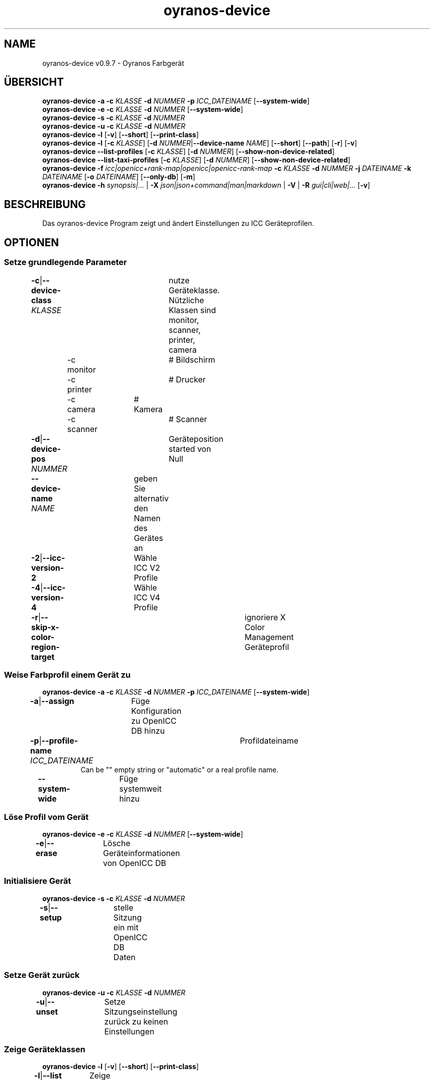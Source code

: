 .TH "oyranos-device" 1 "May 13, 2021" "User Commands"
.SH NAME
oyranos-device v0.9.7 \- Oyranos Farbgerät
.SH ÜBERSICHT
\fBoyranos-device\fR \fB\-a\fR \fB\-c\fR \fIKLASSE\fR \fB\-d\fR \fINUMMER\fR \fB\-p\fR \fIICC_DATEINAME\fR [\fB\-\-system-wide\fR]
.br
\fBoyranos-device\fR \fB\-e\fR \fB\-c\fR \fIKLASSE\fR \fB\-d\fR \fINUMMER\fR [\fB\-\-system-wide\fR]
.br
\fBoyranos-device\fR \fB\-s\fR \fB\-c\fR \fIKLASSE\fR \fB\-d\fR \fINUMMER\fR
.br
\fBoyranos-device\fR \fB\-u\fR \fB\-c\fR \fIKLASSE\fR \fB\-d\fR \fINUMMER\fR
.br
\fBoyranos-device\fR \fB\-l\fR [\fB\-v\fR] [\fB\-\-short\fR] [\fB\-\-print-class\fR]
.br
\fBoyranos-device\fR \fB\-l\fR [\fB\-c\fR \fIKLASSE\fR] [\fB\-d\fR \fINUMMER\fR|\fB\-\-device-name\fR \fINAME\fR] [\fB\-\-short\fR] [\fB\-\-path\fR] [\fB\-r\fR] [\fB\-v\fR]
.br
\fBoyranos-device\fR \fB\-\-list-profiles\fR [\fB\-c\fR \fIKLASSE\fR] [\fB\-d\fR \fINUMMER\fR] [\fB\-\-show-non-device-related\fR]
.br
\fBoyranos-device\fR \fB\-\-list-taxi-profiles\fR [\fB\-c\fR \fIKLASSE\fR] [\fB\-d\fR \fINUMMER\fR] [\fB\-\-show-non-device-related\fR]
.br
\fBoyranos-device\fR \fB\-f\fR \fIicc|openicc+rank-map|openicc|openicc-rank-map\fR \fB\-c\fR \fIKLASSE\fR \fB\-d\fR \fINUMMER\fR \fB\-j\fR \fIDATEINAME\fR \fB\-k\fR \fIDATEINAME\fR [\fB\-o\fR \fIDATEINAME\fR] [\fB\-\-only-db\fR] [\fB\-m\fR]
.br
\fBoyranos-device\fR \fB\-h\fR \fIsynopsis|...\fR | \fB\-X\fR \fIjson|json+command|man|markdown\fR | \fB\-V\fR | \fB\-R\fR \fIgui|cli|web|...\fR [\fB\-v\fR]
.SH BESCHREIBUNG
Das oyranos-device Program zeigt und ändert Einstellungen zu ICC Geräteprofilen.
.SH OPTIONEN
.SS
Setze grundlegende Parameter
.br
\fB\-c\fR|\fB\-\-device-class\fR \fIKLASSE\fR	nutze Geräteklasse. Nützliche Klassen sind monitor, scanner, printer, camera
.br
	\-c monitor		# Bildschirm
.br
	\-c printer		# Drucker
.br
	\-c camera		# Kamera
.br
	\-c scanner		# Scanner
.br
\fB\-d\fR|\fB\-\-device-pos\fR \fINUMMER\fR	Geräteposition started von Null
.br
\fB\-\-device-name\fR \fINAME\fR	geben Sie alternativ den Namen des Gerätes an
.br
\fB\-2\fR|\fB\-\-icc-version-2\fR	Wähle ICC V2 Profile
.br
\fB\-4\fR|\fB\-\-icc-version-4\fR	Wähle ICC V4 Profile
.br
\fB\-r\fR|\fB\-\-skip-x-color-region-target\fR	ignoriere X Color Management Geräteprofil
.br
.SS
Weise Farbprofil einem Gerät zu
\fBoyranos-device\fR \fB\-a\fR \fB\-c\fR \fIKLASSE\fR \fB\-d\fR \fINUMMER\fR \fB\-p\fR \fIICC_DATEINAME\fR [\fB\-\-system-wide\fR]
.br
\fB\-a\fR|\fB\-\-assign\fR	Füge Konfiguration zu OpenICC DB hinzu
.br
\fB\-p\fR|\fB\-\-profile-name\fR \fIICC_DATEINAME\fR	Profildateiname
.RS
Can be "" empty string or "automatic" or a real profile name.
.RE
\fB\-\-system-wide\fR	Füge systemweit hinzu
.br
.SS
Löse Profil vom Gerät
\fBoyranos-device\fR \fB\-e\fR \fB\-c\fR \fIKLASSE\fR \fB\-d\fR \fINUMMER\fR [\fB\-\-system-wide\fR]
.br
\fB\-e\fR|\fB\-\-erase\fR	Lösche Geräteinformationen von OpenICC DB
.br
.SS
Initialisiere Gerät
\fBoyranos-device\fR \fB\-s\fR \fB\-c\fR \fIKLASSE\fR \fB\-d\fR \fINUMMER\fR
.br
\fB\-s\fR|\fB\-\-setup\fR	stelle Sitzung ein mit OpenICC DB Daten
.br
.SS
Setze Gerät zurück
\fBoyranos-device\fR \fB\-u\fR \fB\-c\fR \fIKLASSE\fR \fB\-d\fR \fINUMMER\fR
.br
\fB\-u\fR|\fB\-\-unset\fR	Setze Sitzungseinstellung zurück zu keinen Einstellungen
.br
.SS
Zeige Geräteklassen
\fBoyranos-device\fR \fB\-l\fR [\fB\-v\fR] [\fB\-\-short\fR] [\fB\-\-print-class\fR]
.br
\fB\-l\fR|\fB\-\-list\fR	Zeige Geräteklassen
.br
\fB\-v\fR|\fB\-\-verbose\fR	plaudernd
.br
\fB\-\-short\fR	zeige Modul ID oder Profilnamen
.br
\fB\-\-print-class\fR	zeige die Geräteklasse des Modules
.br
.SS
Geräteliste
\fBoyranos-device\fR \fB\-l\fR [\fB\-c\fR \fIKLASSE\fR] [\fB\-d\fR \fINUMMER\fR|\fB\-\-device-name\fR \fINAME\fR] [\fB\-\-short\fR] [\fB\-\-path\fR] [\fB\-r\fR] [\fB\-v\fR]
.br
Benötigt die -c Option
.br
.sp
.br
\fB\-l\fR|\fB\-\-list\fR	Zeige Geräteklassen
.br
\fB\-c\fR|\fB\-\-device-class\fR \fIKLASSE\fR	nutze Geräteklasse. Nützliche Klassen sind monitor, scanner, printer, camera
.br
	\-c monitor		# Bildschirm
.br
	\-c printer		# Drucker
.br
	\-c camera		# Kamera
.br
	\-c scanner		# Scanner
.br
\fB\-\-short\fR	zeige Modul ID oder Profilnamen
.br
\fB\-\-path\fR	zeige den vollständigen Dateiname
.br
.SS
Liste lokale DB Profile für gewähltes Gerät
\fBoyranos-device\fR \fB\-\-list-profiles\fR [\fB\-c\fR \fIKLASSE\fR] [\fB\-d\fR \fINUMMER\fR] [\fB\-\-show-non-device-related\fR]
.br
Benötigt -c und -d Optionen.
.br
.sp
.br
\fB\-\-list-profiles\fR	Liste lokale DB Profile für gewähltes Gerät
.br
\fB\-\-show-non-device-related\fR	zeige auch nicht passende Profile
.br
.SS
Liste Profile von Taxi für gewähltes Gerät
\fBoyranos-device\fR \fB\-\-list-taxi-profiles\fR [\fB\-c\fR \fIKLASSE\fR] [\fB\-d\fR \fINUMMER\fR] [\fB\-\-show-non-device-related\fR]
.br
Benötigt -c und -d Optionen.
.br
.sp
.br
\fB\-\-list-taxi-profiles\fR	Liste Profile von Taxi für gewähltes Gerät
.br
\fB\-\-show-non-device-related\fR	zeige auch nicht passende Profile
.br
.SS
Schreibe Gerätefarbeinstellungen
\fBoyranos-device\fR \fB\-f\fR \fIicc|openicc+rank-map|openicc|openicc-rank-map\fR \fB\-c\fR \fIKLASSE\fR \fB\-d\fR \fINUMMER\fR \fB\-j\fR \fIDATEINAME\fR \fB\-k\fR \fIDATEINAME\fR [\fB\-o\fR \fIDATEINAME\fR] [\fB\-\-only-db\fR] [\fB\-m\fR]
.br
Benötigt -c und -d Optionen.
.br
.sp
.br
\fB\-f\fR|\fB\-\-format\fR \fIicc|openicc+rank-map|openicc|openicc-rank-map\fR	Schreibe OpenICC Konfigurationdaten
.br
	\-f icc		# Schreibe zugewiesenes ICC Profil
.br
	\-f fallback-icc		# erzeuge alternatives ICC Profil
.br
	\-f openicc+rank-map		# erzeuge OpenICC Gerätefarbeinstellungs JSON mit Wichtungstabelle
.br
	\-f openicc		# erzeuge OpenICC Gerätefarbeinstellungs JSON
.br
	\-f openicc-rank-map		# erzeuge OpenICC Wichtungstabelle JSON zu Gerätefarbeinstellungen
.br
\fB\-o\fR|\fB\-\-output\fR \fIDATEINAME\fR	schreibe nach Datei
.br
\fB\-j\fR|\fB\-\-device-json\fR \fIDATEINAME\fR	benutze Geräte JSON alternativ zu den -c und -d Optionen
.br
\fB\-k\fR|\fB\-\-rank-json\fR \fIDATEINAME\fR	benutze Wichtungstabelle im JSON-Format alternativ zu den -c und -d Optionen
.br
\fB\-\-only-db\fR	benutze nur DB Schlüssel/Wertepaare für -f=openicc
.br
\fB\-m\fR|\fB\-\-device-meta-tag\fR	bette Geräte-und Treiberinformationen in ICC meta Block ein
.br
.SH ALLGEMEINE OPTIONEN
.SS
Allgemeine Optionen
\fBoyranos-device\fR \fB\-h\fR \fIsynopsis|...\fR | \fB\-X\fR \fIjson|json+command|man|markdown\fR | \fB\-V\fR | \fB\-R\fR \fIgui|cli|web|...\fR [\fB\-v\fR]
.br
\fB\-h\fR|\fB\-\-help\fR \fIsynopsis|...\fR	Zeige Hilfetext an
.RS
Zeige Benutzungsinformationen und Hinweise für das Werkzeug.
.RE
\fB\-X\fR|\fB\-\-export\fR \fIjson|json+command|man|markdown\fR	Exportiere formatierten Text
.RS
Hole Benutzerschnittstelle als Text
.RE
	\-X man		# Handbuch : Unix Handbuchseite - Hole Unix Handbuchseite
.br
	\-X markdown		# Markdown : Formatierter Text - Hole formatierten Text
.br
	\-X json		# Json : GUI - Hole Oyjl Json Benutzerschnittstelle
.br
	\-X json+command		# Json + Kommando : GUI + Kommando - Hole Oyjl Json Benutzerschnittstelle mit Kommando
.br
	\-X export		# Export : Alle verfügbaren Daten - Erhalte Daten für Entwickler
.br
\fB\-V\fR|\fB\-\-version\fR	Version
.br
\fB\-R\fR|\fB\-\-render\fR \fIgui|cli|web|...\fR	Wähle Darstellung
.RS
Wähle und konfiguriere eine Ausgabeform. -R=gui wird eine grafische Ausgabe starten.
.RE
	\-R gui		# Gui : Zeige UI - Zeige eine interaktive grafische Benutzerschnittstelle.
.br
	\-R cli		# Cli : Zeige UI - Zeige Hilfstext für Benutzerschnittstelle auf der Kommandozeile.
.br
	\-R web		# Web : Starte Web Server - Starte lokalen Web Service für die Darstellung in einem Webbrowser
.br
	\-R -		# 
.br
\fB\-v\fR|\fB\-\-verbose\fR	plaudernd
.br
.SH ENVIRONMENT
.TP
OY_DEBUG
.br
setze den Oyranos Fehlersuchniveau. Die -v Option kann alternativ benutzt werden.
.TP
XDG_DATA_HOME XDG_DATA_DIRS
.br
richte Oyranos auf obere Verzeichnisse, welche Resourcen enthalten. An die Pfade für ICC Profile wird "color/icc" angehangen. http://www.openicc.org/index.php%3Ftitle=OpenIccDirectoryProposal.html
.br
http://www.oyranos.com/wiki/index.php?title=OpenIccDirectoryProposal
.SH SIEHE AUCH
.TP
oyranos-policy(1) oyranos-config(1) oyranos-profiles(1) oyranos-profile(1) oyranos(3)
.br
.TP
http://www.oyranos.org
.br
.SH AUTOR
Kai-Uwe Behrmann http://www.oyranos.org
.SH KOPIERRECHT
© 2005-2021 Kai-Uwe Behrmann and others
.br
Lizenz: newBSD http://www.oyranos.org
.SH FEHLER
https://www.github.com/oyranos-cms/oyranos/issues 

